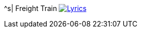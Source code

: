 ^s| [big]#Freight Train#
image:button-lyrics.png[Lyrics,link=https://www.azlyrics.com/lyrics/joanbaez/freighttrain.html] 
